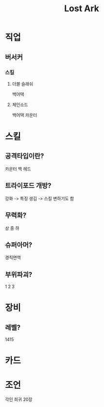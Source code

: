 #+title: Lost Ark

* 직업
** 버서커
*** 스킬
**** 더블 슬래쉬
백어택
**** 체인소드
백어택
카운터

* 스킬
** 공격타입이란?
카운터
백
헤드

** 트라이포드 개방?
강화 -> 특징 생김 -> 스킬 변하기도 함

** 무력화?
상
중
하

** 슈퍼아머?
경직면역

** 부위파괴?
1
2
3

* 장비
** 레벨?
1415

* 카드

* 조언
각인 희귀 20장
